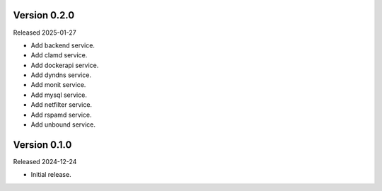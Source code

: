Version 0.2.0
-------------

Released 2025-01-27

-   Add backend service.
-   Add clamd service.
-   Add dockerapi service.
-   Add dyndns service.
-   Add monit service.
-   Add mysql service.
-   Add netfilter service.
-   Add rspamd service.
-   Add unbound service.

Version 0.1.0
-------------

Released 2024-12-24

-   Initial release.
